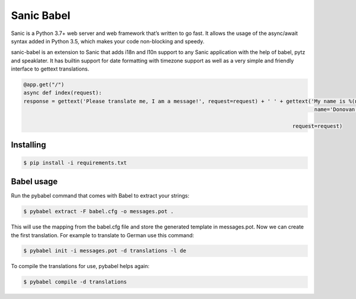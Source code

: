 Sanic Babel
=====


Sanic is a Python 3.7+ web server and web framework that’s written to go fast. It allows the usage of the async/await syntax added in Python 3.5, which makes your code non-blocking and speedy.

sanic-babel is an extension to Sanic that adds i18n and l10n support to any Sanic application with the help of babel, pytz and speaklater. It has builtin support for date formatting with timezone support as well as a very simple and friendly interface to gettext translations.


.. code-block:: php

   @app.get("/")
   async def index(request):
   response = gettext('Please translate me, I am a message!', request=request) + ' ' + gettext('My name is %(name)s.',
                                                                                                name='Donovan',

                                                                                         request=request)

Installing
----------

.. code-block:: text

   $ pip install -i requirements.txt

Babel usage
----------
Run the pybabel command that comes with Babel to extract your strings:

.. code-block:: text

   $ pybabel extract -F babel.cfg -o messages.pot .

This will use the mapping from the babel.cfg file and store the generated template in messages.pot. Now we can create the first translation. For example to translate to German use this command:

.. code-block:: text

   $ pybabel init -i messages.pot -d translations -l de

To compile the translations for use, pybabel helps again:

.. code-block:: text

   $ pybabel compile -d translations